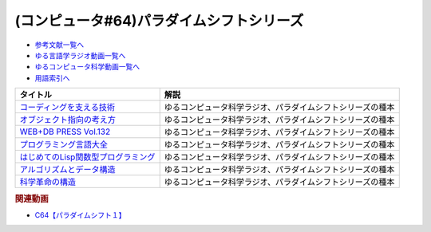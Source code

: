 .. _パラダイムシフトシリーズ参考文献:

.. :ref:`参考文献:パラダイムシフトシリーズ <パラダイムシフトシリーズ参考文献>`

(コンピュータ#64)パラダイムシフトシリーズ
===============================================================================================

* `参考文献一覧へ </reference/>`_ 
* `ゆる言語学ラジオ動画一覧へ </videos/yurugengo_radio_list.html>`_ 
* `ゆるコンピュータ科学動画一覧へ </videos/yurucomputer_radio_list.html>`_ 
* `用語索引へ </genindex.html>`_ 

.. raw:: html

  <!--コーディングを支える技術--><a href="https://www.amazon.co.jp/%E3%82%B3%E3%83%BC%E3%83%87%E3%82%A3%E3%83%B3%E3%82%B0%E3%82%92%E6%94%AF%E3%81%88%E3%82%8B%E6%8A%80%E8%A1%93-%E6%88%90%E3%82%8A%E7%AB%8B%E3%81%A1%E3%81%8B%E3%82%89%E5%AD%A6%E3%81%B6%E3%83%97%E3%83%AD%E3%82%B0%E3%83%A9%E3%83%9F%E3%83%B3%E3%82%B0%E4%BD%9C%E6%B3%95-WEB-PRESS-plus/dp/477415654X?keywords=%E3%82%B3%E3%83%BC%E3%83%87%E3%82%A3%E3%83%B3%E3%82%B0%E3%82%92%E6%94%AF%E3%81%88%E3%82%8B%E6%8A%80%E8%A1%93&qid=1679127828&sprefix=%E3%82%B3%E3%83%BC%E3%83%87%E3%82%A3%E3%83%B3%E3%82%B0%E3%82%92%2Caps%2C168&sr=8-1&linkCode=li1&tag=takaoutputblo-22&linkId=7b2f14187788cc9e5f190974e4a87661&language=ja_JP&ref_=as_li_ss_il" target="_blank"><img border="0" src="//ws-fe.amazon-adsystem.com/widgets/q?_encoding=UTF8&ASIN=477415654X&Format=_SL110_&ID=AsinImage&MarketPlace=JP&ServiceVersion=20070822&WS=1&tag=takaoutputblo-22&language=ja_JP" ></a><img src="https://ir-jp.amazon-adsystem.com/e/ir?t=takaoutputblo-22&language=ja_JP&l=li1&o=9&a=477415654X" width="1" height="1" border="0" alt="" style="border:none !important; margin:0px !important;" />
  <!--オブジェクト指向の考え方--><a href="https://www.amazon.co.jp/%E3%82%AA%E3%83%96%E3%82%B8%E3%82%A7%E3%82%AF%E3%83%88%E6%8C%87%E5%90%91%E3%81%AE%E8%80%83%E3%81%88%E6%96%B9-5th-impress-top-gear/dp/4295010081?keywords=%E3%82%AA%E3%83%96%E3%82%B8%E3%82%A7%E3%82%AF%E3%83%88%E6%8C%87%E5%90%91%E3%81%AE%E8%80%83%E3%81%88%E6%96%B9+5th+edition&qid=1679127668&sprefix=%E3%82%AA%E3%83%96%E3%82%B8%E3%82%A7%E3%82%AF%E3%83%88%E6%8C%87%E5%90%91%E3%81%AE%2Caps%2C154&sr=8-2-spons&psc=1&spLa=ZW5jcnlwdGVkUXVhbGlmaWVyPUFWWkMzMjVENzBBQ0ImZW5jcnlwdGVkSWQ9QTAwNjE3OTE0RjNNSEdYVlVPVFcmZW5jcnlwdGVkQWRJZD1BMTBaUUMwWTFKUVFHQyZ3aWRnZXROYW1lPXNwX2F0ZiZhY3Rpb249Y2xpY2tSZWRpcmVjdCZkb05vdExvZ0NsaWNrPXRydWU%3D&linkCode=li1&tag=takaoutputblo-22&linkId=dffabb3ae6f38c6a0d8287d5d5314d1b&language=ja_JP&ref_=as_li_ss_il" target="_blank"><img border="0" src="//ws-fe.amazon-adsystem.com/widgets/q?_encoding=UTF8&ASIN=4295010081&Format=_SL110_&ID=AsinImage&MarketPlace=JP&ServiceVersion=20070822&WS=1&tag=takaoutputblo-22&language=ja_JP" ></a><img src="https://ir-jp.amazon-adsystem.com/e/ir?t=takaoutputblo-22&language=ja_JP&l=li1&o=9&a=4295010081" width="1" height="1" border="0" alt="" style="border:none !important; margin:0px !important;" />
  <!--WEB+DB PRESS Vol.132--><a href="https://www.amazon.co.jp/WEB-DB-PRESS-Vol-132-PRESS%E7%B7%A8%E9%9B%86%E9%83%A8-ebook/dp/B0BPHDVCSV?__mk_ja_JP=%E3%82%AB%E3%82%BF%E3%82%AB%E3%83%8A&crid=2SL8EMY9VO5OU&keywords=web+db&qid=1679127856&sprefix=web+db%2Caps%2C158&sr=8-6&linkCode=li1&tag=takaoutputblo-22&linkId=00963202534a890c53660207015fd031&language=ja_JP&ref_=as_li_ss_il" target="_blank"><img border="0" src="//ws-fe.amazon-adsystem.com/widgets/q?_encoding=UTF8&ASIN=B0BPHDVCSV&Format=_SL110_&ID=AsinImage&MarketPlace=JP&ServiceVersion=20070822&WS=1&tag=takaoutputblo-22&language=ja_JP" ></a><img src="https://ir-jp.amazon-adsystem.com/e/ir?t=takaoutputblo-22&language=ja_JP&l=li1&o=9&a=B0BPHDVCSV" width="1" height="1" border="0" alt="" style="border:none !important; margin:0px !important;" />
  <!--プログラミング言語大全--><a href="https://www.amazon.co.jp/%E3%83%97%E3%83%AD%E3%82%B0%E3%83%A9%E3%83%9F%E3%83%B3%E3%82%B0%E8%A8%80%E8%AA%9E%E5%A4%A7%E5%85%A8-%E3%82%AF%E3%82%B8%E3%83%A9%E9%A3%9B%E8%A1%8C%E6%9C%BA/dp/4297113473?keywords=%E3%83%97%E3%83%AD%E3%82%B0%E3%83%A9%E3%83%9F%E3%83%B3%E3%82%B0%E8%A8%80%E8%AA%9E%E5%A4%A7%E5%85%A8&qid=1679127859&sprefix=%E3%83%97%E3%83%AD%E3%82%B0%E3%83%A9%E3%83%9F%E3%83%B3%E3%82%B0%E8%A8%80%E8%AA%9E%2Caps%2C161&sr=8-1&linkCode=li1&tag=takaoutputblo-22&linkId=10b24e70b3e18e9dff7b90fd4b4b33b6&language=ja_JP&ref_=as_li_ss_il" target="_blank"><img border="0" src="//ws-fe.amazon-adsystem.com/widgets/q?_encoding=UTF8&ASIN=4297113473&Format=_SL110_&ID=AsinImage&MarketPlace=JP&ServiceVersion=20070822&WS=1&tag=takaoutputblo-22&language=ja_JP" ></a><img src="https://ir-jp.amazon-adsystem.com/e/ir?t=takaoutputblo-22&language=ja_JP&l=li1&o=9&a=4297113473" width="1" height="1" border="0" alt="" style="border:none !important; margin:0px !important;" />
  <!--はじめてのLisp関数型プログラミング--><a href="https://www.amazon.co.jp/%E3%81%AF%E3%81%98%E3%82%81%E3%81%A6%E3%81%AELisp%E9%96%A2%E6%95%B0%E5%9E%8B%E3%83%97%E3%83%AD%E3%82%B0%E3%83%A9%E3%83%9F%E3%83%B3%E3%82%B0%E2%80%95%E2%80%95%E3%83%A9%E3%83%A0%E3%83%80%E8%A8%88%E7%AE%97%E3%81%8B%E3%82%89%E3%83%AA%E3%83%95%E3%82%A1%E3%82%AF%E3%82%BF%E3%83%AA%E3%83%B3%E3%82%B0%E3%81%BE%E3%81%A7%E4%B8%80%E6%B0%97%E3%81%AB%E3%82%8F%E3%81%8B%E3%82%8B-Software-Design-plus-%E4%BA%94%E5%91%B3/dp/4774180351?_encoding=UTF8&qid=1679127920&sr=8-1&linkCode=li1&tag=takaoutputblo-22&linkId=b656713d8e1ad33458342b5526fdb3df&language=ja_JP&ref_=as_li_ss_il" target="_blank"><img border="0" src="//ws-fe.amazon-adsystem.com/widgets/q?_encoding=UTF8&ASIN=4774180351&Format=_SL110_&ID=AsinImage&MarketPlace=JP&ServiceVersion=20070822&WS=1&tag=takaoutputblo-22&language=ja_JP" ></a><img src="https://ir-jp.amazon-adsystem.com/e/ir?t=takaoutputblo-22&language=ja_JP&l=li1&o=9&a=4774180351" width="1" height="1" border="0" alt="" style="border:none !important; margin:0px !important;" />
  <!--アルゴリズムとデータ構造--><a href="https://www.amazon.co.jp/%E3%82%A2%E3%83%AB%E3%82%B4%E3%83%AA%E3%82%BA%E3%83%A0%E3%81%A8%E3%83%87%E3%83%BC%E3%82%BF%E6%A7%8B%E9%80%A0-%E5%B2%A9%E6%B3%A2%E8%AC%9B%E5%BA%A7-%E3%82%BD%E3%83%95%E3%83%88%E3%82%A6%E3%82%A7%E3%82%A2%E7%A7%91%E5%AD%A6-3-%E7%9F%B3%E7%95%91/dp/4000103431?keywords=%E3%82%A2%E3%83%AB%E3%82%B4%E3%83%AA%E3%82%BA%E3%83%A0%E3%81%A8%E3%83%87%E3%83%BC%E3%82%BF%E6%A7%8B%E9%80%A0&qid=1679125844&sprefix=%E3%82%A2%E3%83%AB%E3%82%B4%E3%83%AA%E3%82%BA%E3%83%A0%E3%81%A8%2Caps%2C185&sr=8-2&linkCode=li1&tag=takaoutputblo-22&linkId=5fdfb6d7b26e653b2768834f60cd1976&language=ja_JP&ref_=as_li_ss_il" target="_blank"><img border="0" src="//ws-fe.amazon-adsystem.com/widgets/q?_encoding=UTF8&ASIN=4000103431&Format=_SL110_&ID=AsinImage&MarketPlace=JP&ServiceVersion=20070822&WS=1&tag=takaoutputblo-22&language=ja_JP" ></a><img src="https://ir-jp.amazon-adsystem.com/e/ir?t=takaoutputblo-22&language=ja_JP&l=li1&o=9&a=4000103431" width="1" height="1" border="0" alt="" style="border:none !important; margin:0px !important;" />
  <!--科学革命の構造--><a href="https://www.amazon.co.jp/%E7%A7%91%E5%AD%A6%E9%9D%A9%E5%91%BD%E3%81%AE%E6%A7%8B%E9%80%A0-%E3%83%88%E3%83%BC%E3%83%9E%E3%82%B9%E3%83%BB%E3%82%AF%E3%83%BC%E3%83%B3/dp/4622016672?__mk_ja_JP=%E3%82%AB%E3%82%BF%E3%82%AB%E3%83%8A&crid=2ETPQC3ENFBE5&keywords=%E7%A7%91%E5%AD%A6%E9%9D%A9%E5%91%BD%E3%81%AE%E6%A7%8B%E9%80%A0&qid=1679125875&sprefix=%E7%A7%91%E5%AD%A6%E9%9D%A9%E5%91%BD%E3%81%AE%E6%A7%8B%E9%80%A0%2Caps%2C163&sr=8-1&linkCode=li1&tag=takaoutputblo-22&linkId=781b23c9d6a57ad17b7e20f23a2109cf&language=ja_JP&ref_=as_li_ss_il" target="_blank"><img border="0" src="//ws-fe.amazon-adsystem.com/widgets/q?_encoding=UTF8&ASIN=4622016672&Format=_SL110_&ID=AsinImage&MarketPlace=JP&ServiceVersion=20070822&WS=1&tag=takaoutputblo-22&language=ja_JP" ></a><img src="https://ir-jp.amazon-adsystem.com/e/ir?t=takaoutputblo-22&language=ja_JP&l=li1&o=9&a=4622016672" width="1" height="1" border="0" alt="" style="border:none !important; margin:0px !important;" />

+---------------------------------------+------------------------------------------------------------+
|               タイトル                |                            解説                            |
+=======================================+============================================================+
| `コーディングを支える技術`_           | ゆるコンピュータ科学ラジオ、パラダイムシフトシリーズの種本 |
+---------------------------------------+------------------------------------------------------------+
| `オブジェクト指向の考え方`_           | ゆるコンピュータ科学ラジオ、パラダイムシフトシリーズの種本 |
+---------------------------------------+------------------------------------------------------------+
| `WEB+DB PRESS Vol.132`_               | ゆるコンピュータ科学ラジオ、パラダイムシフトシリーズの種本 |
+---------------------------------------+------------------------------------------------------------+
| `プログラミング言語大全`_             | ゆるコンピュータ科学ラジオ、パラダイムシフトシリーズの種本 |
+---------------------------------------+------------------------------------------------------------+
| `はじめてのLisp関数型プログラミング`_ | ゆるコンピュータ科学ラジオ、パラダイムシフトシリーズの種本 |
+---------------------------------------+------------------------------------------------------------+
| `アルゴリズムとデータ構造`_           | ゆるコンピュータ科学ラジオ、パラダイムシフトシリーズの種本 |
+---------------------------------------+------------------------------------------------------------+
| `科学革命の構造`_                     | ゆるコンピュータ科学ラジオ、パラダイムシフトシリーズの種本 |
+---------------------------------------+------------------------------------------------------------+
.. _科学革命の構造: https://amzn.to/42qVWgP
.. _アルゴリズムとデータ構造: https://amzn.to/3n4Frqv
.. _はじめてのLisp関数型プログラミング: https://amzn.to/42lJ3ob
.. _プログラミング言語大全: https://amzn.to/3ZZHUkn
.. _WEB+DB PRESS Vol.132: https://amzn.to/40lpj2f
.. _オブジェクト指向の考え方: https://amzn.to/3yPd0iM
.. _コーディングを支える技術: https://amzn.to/3n7kTgP

.. rubric:: 関連動画
* `C64【パラダイムシフト１】`_

.. _C64【パラダイムシフト１】: https://youtu.be/R9ob9fuoNi8

